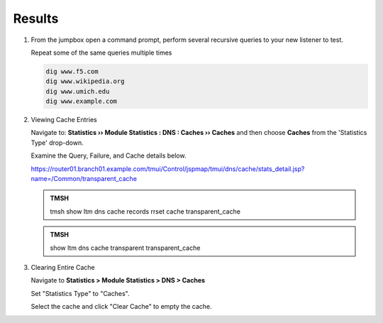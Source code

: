 Results
##################################

#. From the jumpbox open a command prompt, perform several recursive queries to your new listener to test.

   Repeat some of the same queries multiple times

   .. code-block:: console

      dig www.f5.com
      dig www.wikipedia.org
      dig www.umich.edu
      dig www.example.com

#. Viewing Cache Entries

   Navigate to: **Statistics  ››  Module Statistics : DNS : Caches  ››  Caches** and then choose **Caches** from the 'Statistics Type' drop-down. 

   .. image:: /_static/class2/router01_cache_click_view.png

   Examine the Query, Failure, and Cache details below.

   .. image:: /_static/class2/router01_cache_view_details.png

   https://router01.branch01.example.com/tmui/Control/jspmap/tmui/dns/cache/stats_detail.jsp?name=/Common/transparent_cache

   .. admonition:: TMSH

      tmsh show ltm dns cache records rrset cache transparent_cache

   .. image:: /_static/class2/tmsh_show_ltm_dns_cache_records.png

   .. admonition:: TMSH

      show ltm dns cache transparent transparent_cache

#. Clearing Entire Cache

   Navigate to **Statistics > Module Statistics > DNS > Caches**

   Set "Statistics Type" to "Caches".

   Select the cache and click "Clear Cache" to empty the cache.

